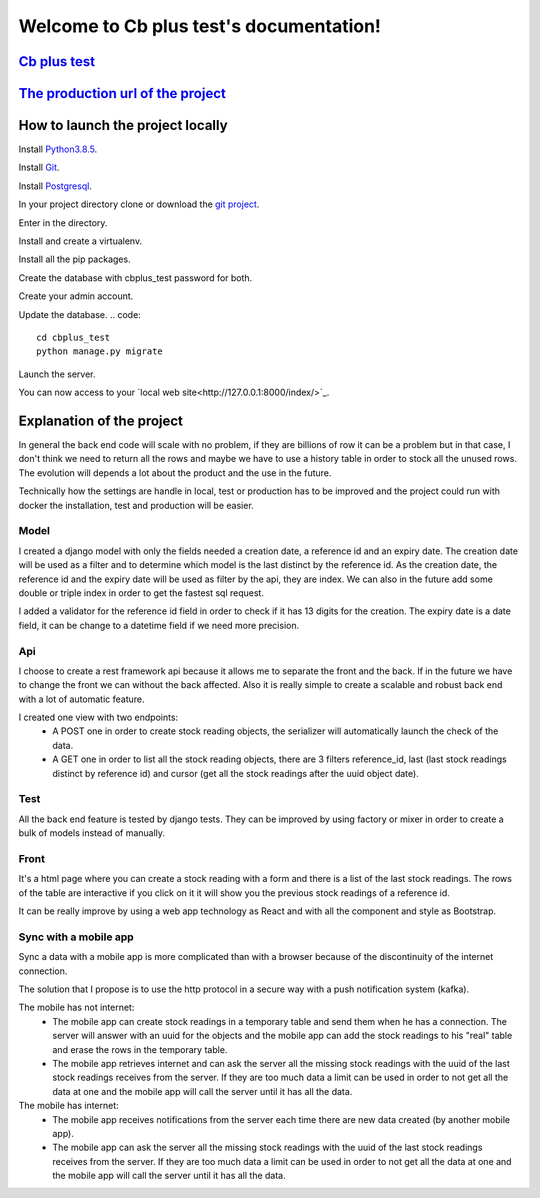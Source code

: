 Welcome to Cb plus test's documentation!
----------------------------------------


`Cb plus test <test.pdf>`_
==========================


`The production url of the project <https://cbplustest.herokuapp.com/index/>`_
==============================================================================


How to launch the project locally
=================================

Install `Python3.8.5 <https://docs.python-guide.org>`_.

Install `Git <https://git-scm.com/book/en/v2/Getting-Started-Installing-Git>`_.

Install `Postgresql <https://www.postgresqltutorial.com/postgresql-getting-started/>`_.

In your project directory clone or download the `git project <https://github.com/sneakyglibc/cbplus_test>`_.

.. code::
  git clone https://github.com/sneakyglibc/cbplus_test.git

Enter in the directory.

.. code::
  cd cbplus_test

Install and create a virtualenv.

.. code::
    pip install virtualenv
    virtualenv .env --python=python3.8

Install all the pip packages.

.. code::
  source .env/bin/activate
  pip install -r cbplus_test/requirements.txt

Create the database with cbplus_test password for both.

.. code::
  createuser -s -W cbplus_test
  createdb -W --owner=cbplus_test cbplus_test

Create your admin account.

.. code::
  python manage.py createsuperuser

Update the database.
.. code::
  cd cbplus_test
  python manage.py migrate

Launch the server.

.. code::
  python manage.py runserver

You can now access to your `local web site<http://127.0.0.1:8000/index/>`_.


Explanation of the project
==========================

In general the back end code will scale with no problem, if they are billions of row it can be a problem but in that case, I
don't think we need to return all the rows and maybe we have to use a history table in order to stock all the unused
rows. The evolution will depends a lot about the product and the use in the future.

Technically how the settings are handle in local, test or production has to be improved and the project could run with
docker the installation, test and production will be easier.

Model
*****

I created a django model with only the fields needed a creation date, a reference id and an expiry date.
The creation date will be used as a filter and to determine which model is the last distinct by the reference id.
As the creation date, the reference id and the expiry date will be used as filter by the api, they are index.
We can also in the future add some double or triple index in order to get the fastest sql request.

I added a validator for the reference id field in order to check if it has 13 digits for the creation.
The expiry date is a date field, it can be change to a datetime field if we need more precision.

Api
***

I choose to create a rest framework api because it allows me to separate the front and the back. If in the future we
have to change the front we can without the back affected. Also it is really simple to create a scalable and robust
back end with a lot of automatic feature.

I created one view with two endpoints:
    - A POST one in order to create stock reading objects, the serializer will automatically launch the check of the data.
    - A GET one in order to list all the stock reading objects, there are 3 filters reference_id, last (last stock readings distinct by reference id) and cursor (get all the stock readings after the uuid object date).

Test
****

All the back end feature is tested by django tests. They can be improved by using factory or mixer in order to create
a bulk of models instead of manually.

Front
*****

It's a html page where you can create a stock reading with a form and there is a list of the last stock readings.
The rows of the table are interactive if you click on it it will show you the previous stock readings of a reference id.

It can be really improve by using a web app technology as React and with all the component and style as Bootstrap.

Sync with a mobile app
**********************

Sync a data with a mobile app is more complicated than with a browser because of the discontinuity of the internet
connection.

The solution that I propose is to use the http protocol in a secure way with a push notification system (kafka).

The mobile has not internet:
    - The mobile app can create stock readings in a temporary table and send them when he has a connection. The server will answer with an uuid for the objects and the mobile app can add the stock readings to his "real" table and erase the rows in the temporary table.
    - The mobile app retrieves internet and can ask the server all the missing stock readings with the uuid of the last stock readings receives from the server. If they are too much data a limit can be used in order to not get all the data at one and the mobile app will call the server until it has all the data.

The mobile has internet:
    - The mobile app receives notifications from the server each time there are new data created (by another mobile app).
    - The mobile app can ask the server all the missing stock readings with the uuid of the last stock readings receives from the server. If they are too much data a limit can be used in order to not get all the data at one and the mobile app will call the server until it has all the data.
